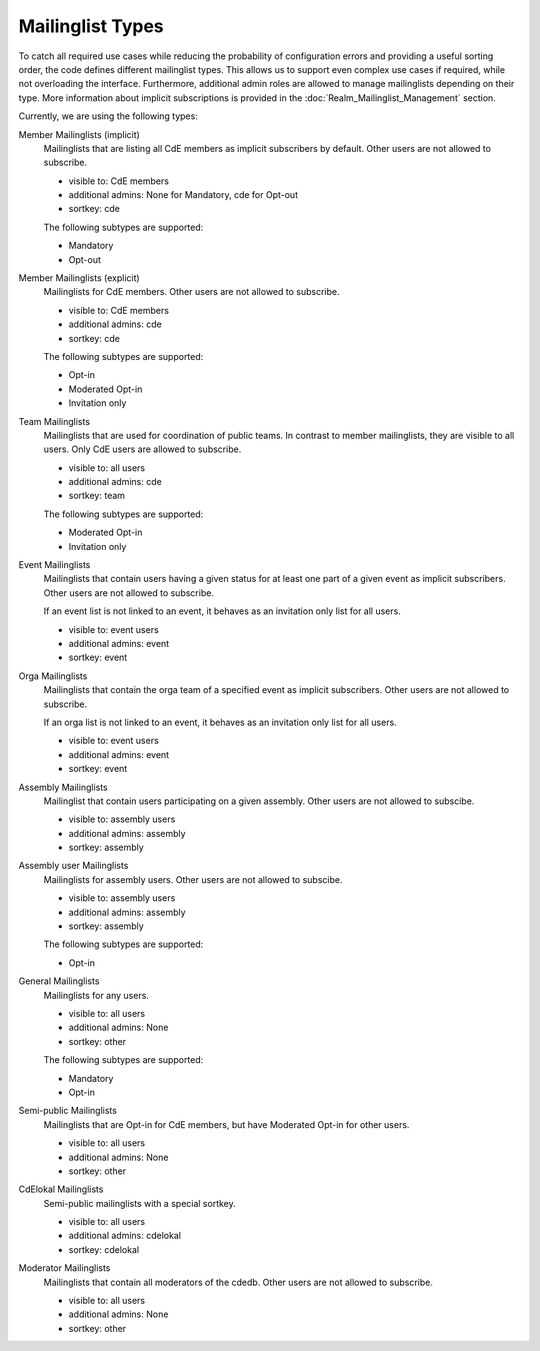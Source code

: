 Mailinglist Types
=================

To catch all required use cases while reducing the probability of configuration
errors and providing a useful sorting order, the code defines different
mailinglist types. This allows us to support even complex use cases if required,
while not overloading the interface. Furthermore, additional admin roles
are allowed to manage mailinglists depending on their type. More information
about implicit subscriptions is provided in the
:doc:`Realm_Mailinglist_Management` section.

Currently, we are using the following types:

Member Mailinglists (implicit)
    Mailinglists that are listing all CdE members as implicit subscribers by
    default. Other users are not allowed to subscribe.

    * visible to: CdE members
    * additional admins: None for Mandatory, cde for Opt-out
    * sortkey: cde

    The following subtypes are supported:

    * Mandatory
    * Opt-out

Member Mailinglists (explicit)
    Mailinglists for CdE members. Other users are not allowed to subscribe.

    * visible to: CdE members
    * additional admins: cde
    * sortkey: cde

    The following subtypes are supported:

    * Opt-in
    * Moderated Opt-in
    * Invitation only

Team Mailinglists
    Mailinglists that are used for coordination of public teams. In contrast to
    member mailinglists, they are visible to all users. Only CdE users are
    allowed to subscribe.

    * visible to: all users
    * additional admins: cde
    * sortkey: team

    The following subtypes are supported:

    * Moderated Opt-in
    * Invitation only

Event Mailinglists
    Mailinglists that contain users having a given status for at least one
    part of a given event as implicit subscribers. Other users are not allowed
    to subscribe.

    If an event list is not linked to an event, it behaves as an invitation
    only list for all users.

    * visible to: event users
    * additional admins: event
    * sortkey: event

Orga Mailinglists
    Mailinglists that contain the orga team of a specified event as implicit
    subscribers. Other users are not allowed to subscribe.

    If an orga list is not linked to an event, it behaves as an invitation
    only list for all users.

    * visible to: event users
    * additional admins: event
    * sortkey: event

Assembly Mailinglists
    Mailinglist that contain users participating on a given assembly. Other
    users are not allowed to subscibe.

    * visible to: assembly users
    * additional admins: assembly
    * sortkey: assembly

Assembly user Mailinglists
    Mailinglists for assembly users. Other users are not allowed to subscibe.

    * visible to: assembly users
    * additional admins: assembly
    * sortkey: assembly

    The following subtypes are supported:

    * Opt-in

General Mailinglists
    Mailinglists for any users.

    * visible to: all users
    * additional admins: None
    * sortkey: other

    The following subtypes are supported:

    * Mandatory
    * Opt-in

Semi-public Mailinglists
    Mailinglists that are Opt-in for CdE members, but have Moderated Opt-in
    for other users.

    * visible to: all users
    * additional admins: None
    * sortkey: other

CdElokal Mailinglists
    Semi-public mailinglists with a special sortkey.

    * visible to: all users
    * additional admins: cdelokal
    * sortkey: cdelokal

Moderator Mailinglists
    Mailinglists that contain all moderators of the cdedb. Other users are not
    allowed to subscribe.

    * visible to: all users
    * additional admins: None
    * sortkey: other
